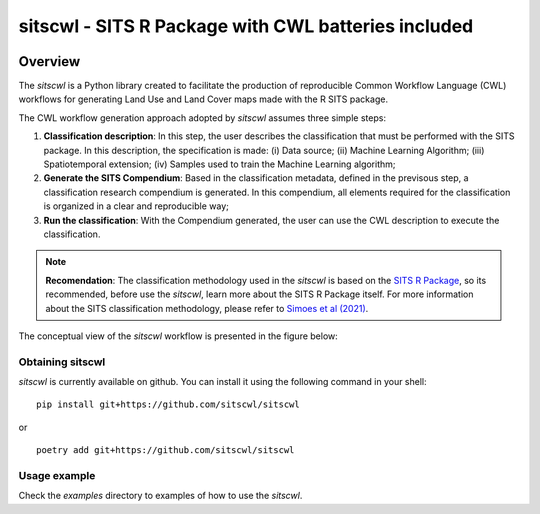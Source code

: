 ..
    Copyright (C) 2021 SITS Common Workflow Language tool.

    sitscwl is free software; you can redistribute it and/or modify
    it under the terms of the MIT License; see LICENSE file for more details.

.. raw:: html

   <img src=".github/assets/logo/sitscwl.png" align="right" width="200px" alt="right-aligned logo in README">

======================================================
 sitscwl - SITS R Package with CWL batteries included
======================================================


.. image:: https://img.shields.io/badge/license-MIT-green
        :target: https://github.com/sitscwl/sitscwl/blob/master/LICENSE
        :alt: Software License

.. image:: https://img.shields.io/badge/code%20style-black-000000.svg
        :target: https://github.com/psf/black

.. image:: https://img.shields.io/badge/lifecycle-maturing-blue.svg
        :target: https://www.tidyverse.org/lifecycle/#maturing
        :alt: Software Life Cycle

.. image:: https://img.shields.io/pypi/dm/sitscwl.svg
        :target: https://pypi.python.org/pypi/sitscwl

.. image:: https://img.shields.io/github/tag/sitscwl/sitscwl.svg
        :target: https://github.com/sitscwl/sitscwl/releases

Overview
========

The `sitscwl` is a Python library created to facilitate the production of reproducible Common Workflow Language (CWL) workflows for generating Land Use and Land Cover maps made with the R SITS package.

The CWL workflow generation approach adopted by `sitscwl` assumes three simple steps:

1. **Classification description**: In this step, the user describes the classification that must be performed with the SITS package. In this description, the specification is made: (i) Data source; (ii) Machine Learning Algorithm; (iii) Spatiotemporal extension; (iv) Samples used to train the Machine Learning algorithm;
2. **Generate the SITS Compendium**: Based in the classification metadata, defined in the previsous step, a classification research compendium is generated. In this compendium, all elements required for the classification is organized in a clear and reproducible way;
3. **Run the classification**: With the Compendium generated, the user can use the CWL description to execute the classification.

.. note::

    **Recomendation**: The classification methodology used in the `sitscwl` is based on the `SITS R Package <https://github.com/e-sensing/sits>`_, so its recommended, before use the `sitscwl`, learn more about the SITS R Package itself. For more information about the SITS classification methodology, please refer to `Simoes et al (2021) <https://doi.org/10.3390/rs13132428>`_.

The conceptual view of the `sitscwl` workflow is presented in the figure below:

.. image:: .github/assets/workflow/sitscwl-workflow.png
   :align: center

Obtaining sitscwl
------------------

`sitscwl` is currently available on github. You can install it using the following command in your shell::

    pip install git+https://github.com/sitscwl/sitscwl

or ::

    poetry add git+https://github.com/sitscwl/sitscwl

Usage example
-------------

Check the `examples` directory to examples of how to use the `sitscwl`.
